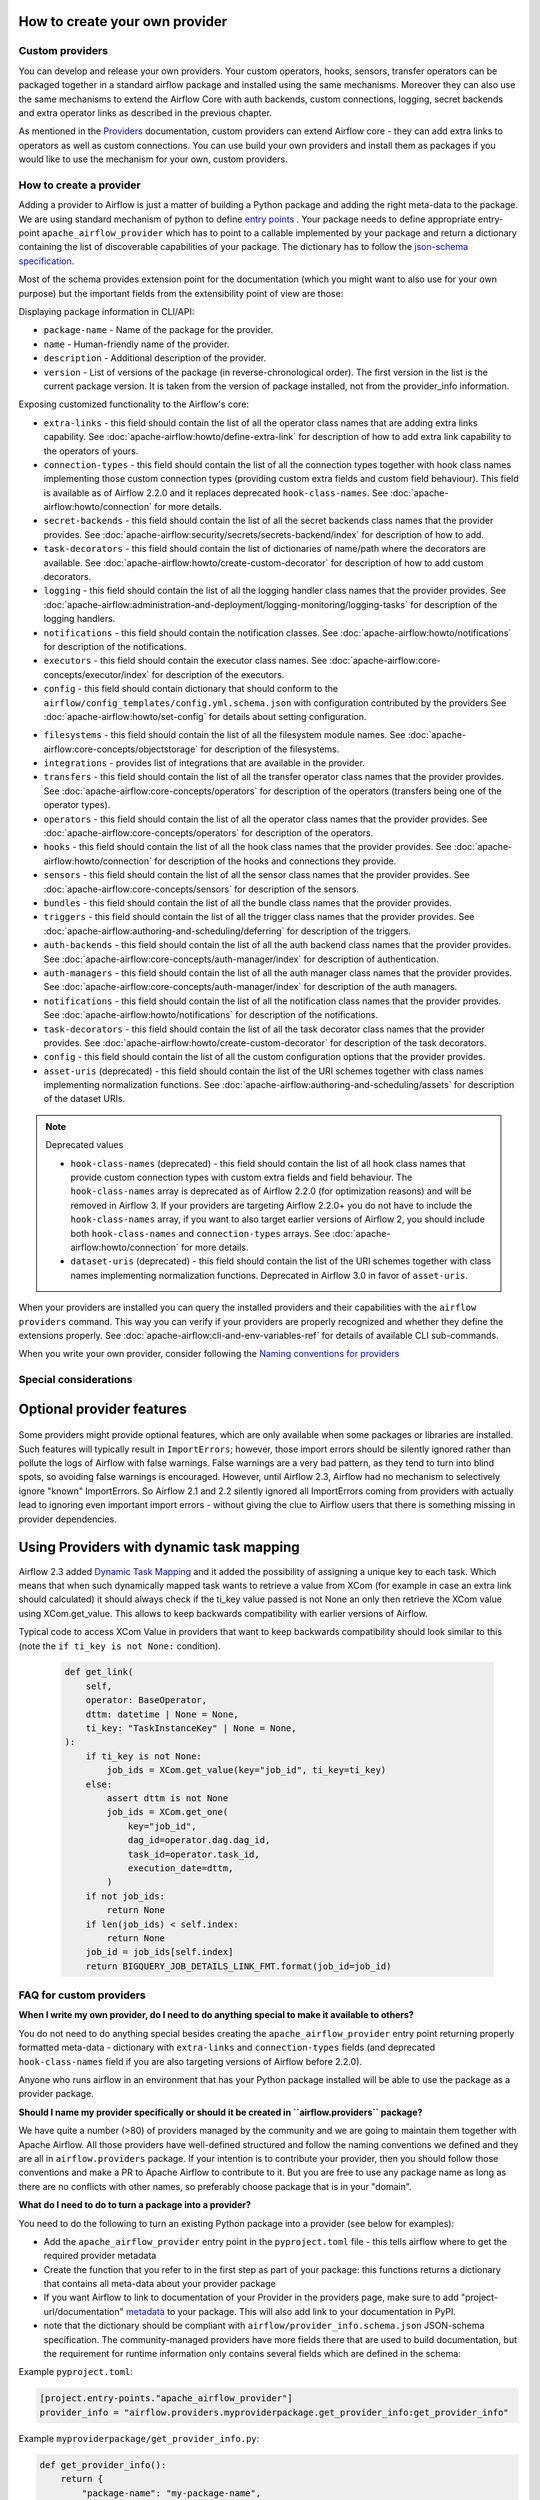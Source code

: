  .. Licensed to the Apache Software Foundation (ASF) under one
    or more contributor license agreements.  See the NOTICE file
    distributed with this work for additional information
    regarding copyright ownership.  The ASF licenses this file
    to you under the Apache License, Version 2.0 (the
    "License"); you may not use this file except in compliance
    with the License.  You may obtain a copy of the License at

 ..   http://www.apache.org/licenses/LICENSE-2.0

 .. Unless required by applicable law or agreed to in writing,
    software distributed under the License is distributed on an
    "AS IS" BASIS, WITHOUT WARRANTIES OR CONDITIONS OF ANY
    KIND, either express or implied.  See the License for the
    specific language governing permissions and limitations
    under the License.

 .. TODO(potiuk) - derive the list of schema fields and provider extensions from provider_info.schema.json

How to create your own provider
-------------------------------

Custom providers
''''''''''''''''

You can develop and release your own providers. Your custom operators, hooks, sensors, transfer operators
can be packaged together in a standard airflow package and installed using the same mechanisms.
Moreover they can also use the same mechanisms to extend the Airflow Core with auth backends,
custom connections, logging, secret backends and extra operator links as described in the previous chapter.

As mentioned in the `Providers <http://airflow.apache.org/docs/apache-airflow-providers/index.html>`_
documentation, custom providers can extend Airflow core - they can add extra links to operators as well
as custom connections. You can use build your own providers and install them as packages if you would like
to use the mechanism for your own, custom providers.

How to create a provider
''''''''''''''''''''''''

Adding a provider to Airflow is just a matter of building a Python package and adding the right meta-data to
the package. We are using standard mechanism of python to define
`entry points <https://docs.python.org/3/library/importlib.metadata.html#entry-points>`_ . Your package
needs to define appropriate entry-point ``apache_airflow_provider`` which has to point to a callable
implemented by your package and return a dictionary containing the list of discoverable capabilities
of your package. The dictionary has to follow the
`json-schema specification <https://github.com/apache/airflow/blob/main/airflow-core/src/airflow/provider_info.schema.json>`_.

Most of the schema provides extension point for the documentation (which you might want to also use for
your own purpose) but the important fields from the extensibility point of view are those:

Displaying package information in CLI/API:

* ``package-name`` - Name of the package for the provider.

* ``name`` - Human-friendly name of the provider.

* ``description`` - Additional description of the provider.

* ``version`` - List of versions of the package (in reverse-chronological order). The first version in the
  list is the current package version. It is taken from the version of package installed, not from the
  provider_info information.

Exposing customized functionality to the Airflow's core:

* ``extra-links`` - this field should contain the list of all the operator class names that are adding extra links
  capability. See :doc:`apache-airflow:howto/define-extra-link` for description of how to add extra link
  capability to the operators of yours.

* ``connection-types`` - this field should contain the list of all the connection types together with hook
  class names implementing those custom connection types (providing custom extra fields and
  custom field behaviour). This field is available as of Airflow 2.2.0 and it replaces deprecated
  ``hook-class-names``. See :doc:`apache-airflow:howto/connection` for more details.

* ``secret-backends`` - this field should contain the list of all the secret backends class names that the
  provider provides. See :doc:`apache-airflow:security/secrets/secrets-backend/index` for description of how
  to add.

* ``task-decorators`` - this field should contain the list of dictionaries of name/path where the decorators
  are available. See :doc:`apache-airflow:howto/create-custom-decorator` for description of how to add
  custom decorators.

* ``logging`` - this field should contain the list of all the logging handler class names that the
  provider provides. See :doc:`apache-airflow:administration-and-deployment/logging-monitoring/logging-tasks`
  for description of the logging handlers.

* ``notifications`` - this field should contain the notification classes.
  See :doc:`apache-airflow:howto/notifications` for description of the notifications.

* ``executors`` - this field should contain the executor class names.
  See :doc:`apache-airflow:core-concepts/executor/index` for description of the executors.

* ``config`` - this field should contain dictionary that should conform to the
  ``airflow/config_templates/config.yml.schema.json`` with configuration contributed by the providers
  See :doc:`apache-airflow:howto/set-config` for details about setting configuration.

.. TODO (potiuk): derive those descriptions directly from the schema definition

* ``filesystems`` - this field should contain the list of all the filesystem module names.
  See :doc:`apache-airflow:core-concepts/objectstorage` for description of the filesystems.

* ``integrations`` - provides list of integrations that are available in the provider.

* ``transfers`` - this field should contain the list of all the transfer operator class names that the
  provider provides. See :doc:`apache-airflow:core-concepts/operators` for description of the operators (transfers being one of the operator types).

* ``operators`` - this field should contain the list of all the operator class names that the
  provider provides. See :doc:`apache-airflow:core-concepts/operators` for description of the operators.

* ``hooks`` - this field should contain the list of all the hook class names that the provider provides.
  See :doc:`apache-airflow:howto/connection` for description of the hooks and connections they provide.

* ``sensors`` - this field should contain the list of all the sensor class names that the
  provider provides. See :doc:`apache-airflow:core-concepts/sensors` for description of the sensors.

* ``bundles`` - this field should contain the list of all the bundle class names that the
  provider provides.

* ``triggers`` - this field should contain the list of all the trigger class names that the
  provider provides. See :doc:`apache-airflow:authoring-and-scheduling/deferring` for description of the triggers.

* ``auth-backends`` - this field should contain the list of all the auth backend class names that the
  provider provides. See :doc:`apache-airflow:core-concepts/auth-manager/index` for description of authentication.

* ``auth-managers`` - this field should contain the list of all the auth manager class names that the
  provider provides. See :doc:`apache-airflow:core-concepts/auth-manager/index` for description of the auth managers.

* ``notifications`` - this field should contain the list of all the notification class names that the
  provider provides. See :doc:`apache-airflow:howto/notifications` for description of the notifications.

* ``task-decorators`` - this field should contain the list of all the task decorator class names that the
  provider provides. See :doc:`apache-airflow:howto/create-custom-decorator` for description of the task
  decorators.

* ``config`` - this field should contain the list of all the custom configuration options that the provider
  provides.

* ``asset-uris`` (deprecated) - this field should contain the list of the URI schemes together with
  class names implementing normalization functions.
  See :doc:`apache-airflow:authoring-and-scheduling/assets` for description of the dataset URIs.

.. note:: Deprecated values

  * ``hook-class-names`` (deprecated) - this field should contain the list of all hook class names that provide
    custom connection types with custom extra fields and field behaviour. The ``hook-class-names`` array
    is deprecated as of Airflow 2.2.0 (for optimization reasons) and will be removed in Airflow 3. If your
    providers are targeting Airflow 2.2.0+ you do not have to include the ``hook-class-names`` array, if
    you want to also target earlier versions of Airflow 2, you should include both ``hook-class-names`` and
    ``connection-types`` arrays. See :doc:`apache-airflow:howto/connection` for more details.

  * ``dataset-uris`` (deprecated) - this field should contain the list of the URI schemes together with
    class names implementing normalization functions. Deprecated in Airflow 3.0 in favor of ``asset-uris``.

When your providers are installed you can query the installed providers and their capabilities with the
``airflow providers`` command. This way you can verify if your providers are properly recognized and whether
they define the extensions properly. See :doc:`apache-airflow:cli-and-env-variables-ref` for details of available CLI
sub-commands.

When you write your own provider, consider following the
`Naming conventions for providers <https://github.com/apache/airflow/blob/main/contributing-docs/12_provider_distributions.rst#naming-conventions-for-provider-distributions>`_

Special considerations
''''''''''''''''''''''

Optional provider features
--------------------------

  .. versionadded:: 2.3.0

    This feature is available in Airflow 2.3+.

Some providers might provide optional features, which are only available when some packages or libraries
are installed. Such features will typically result in ``ImportErrors``; however, those import errors
should be silently ignored rather than pollute the logs of Airflow with false warnings. False warnings
are a very bad pattern, as they tend to turn into blind spots, so avoiding false warnings is encouraged.
However, until Airflow 2.3, Airflow had no mechanism to selectively ignore "known" ImportErrors. So
Airflow 2.1 and 2.2 silently ignored all ImportErrors coming from providers with actually lead to
ignoring even important import errors - without giving the clue to Airflow users that there is something
missing in provider dependencies.

Using Providers with dynamic task mapping
-----------------------------------------

Airflow 2.3 added `Dynamic Task Mapping <https://cwiki.apache.org/confluence/display/AIRFLOW/AIP-42+Dynamic+Task+Mapping>`_
and it added the possibility of assigning a unique key to each task. Which means that when such dynamically
mapped task wants to retrieve a value from XCom (for example in case an extra link should calculated)
it should always check if the ti_key value passed is not None an only then retrieve the XCom value using
XCom.get_value. This allows to keep backwards compatibility with earlier versions of Airflow.

Typical code to access XCom Value in providers that want to keep backwards compatibility should look similar to
this (note the ``if ti_key is not None:`` condition).

  .. code-block:: python

    def get_link(
        self,
        operator: BaseOperator,
        dttm: datetime | None = None,
        ti_key: "TaskInstanceKey" | None = None,
    ):
        if ti_key is not None:
            job_ids = XCom.get_value(key="job_id", ti_key=ti_key)
        else:
            assert dttm is not None
            job_ids = XCom.get_one(
                key="job_id",
                dag_id=operator.dag.dag_id,
                task_id=operator.task_id,
                execution_date=dttm,
            )
        if not job_ids:
            return None
        if len(job_ids) < self.index:
            return None
        job_id = job_ids[self.index]
        return BIGQUERY_JOB_DETAILS_LINK_FMT.format(job_id=job_id)




FAQ for custom providers
''''''''''''''''''''''''

**When I write my own provider, do I need to do anything special to make it available to others?**

You do not need to do anything special besides creating the ``apache_airflow_provider`` entry point
returning properly formatted meta-data  - dictionary with ``extra-links`` and ``connection-types`` fields
(and deprecated ``hook-class-names`` field if you are also targeting versions of Airflow before 2.2.0).

Anyone who runs airflow in an environment that has your Python package installed will be able to use the
package as a provider package.


**Should I name my provider specifically or should it be created in ``airflow.providers`` package?**

We have quite a number (>80) of providers managed by the community and we are going to maintain them
together with Apache Airflow. All those providers have well-defined structured and follow the
naming conventions we defined and they are all in ``airflow.providers`` package. If your intention is
to contribute your provider, then you should follow those conventions and make a PR to Apache Airflow
to contribute to it. But you are free to use any package name as long as there are no conflicts with other
names, so preferably choose package that is in your "domain".

**What do I need to do to turn a package into a provider?**

You need to do the following to turn an existing Python package into a provider (see below for examples):

* Add the ``apache_airflow_provider`` entry point in the ``pyproject.toml`` file - this tells airflow
  where to get the required provider metadata
* Create the function that you refer to in the first step as part of your package: this functions returns a
  dictionary that contains all meta-data about your provider package
* If you want Airflow to link to documentation of your Provider in the providers page, make sure
  to add "project-url/documentation" `metadata <https://peps.python.org/pep-0621/#example>`_ to your package.
  This will also add link to your documentation in PyPI.
* note that the dictionary should be compliant with ``airflow/provider_info.schema.json`` JSON-schema
  specification. The community-managed providers have more fields there that are used to build
  documentation, but the requirement for runtime information only contains several fields which are defined
  in the schema:

.. exampleinclude:: /../airflow-core/src/airflow/provider_info.schema.json
  :language: python

Example ``pyproject.toml``:

.. code-block:: toml

   [project.entry-points."apache_airflow_provider"]
   provider_info = "airflow.providers.myproviderpackage.get_provider_info:get_provider_info"


Example ``myproviderpackage/get_provider_info.py``:

.. code-block:: Python

   def get_provider_info():
       return {
           "package-name": "my-package-name",
           "name": "name",
           "description": "a description",
           "hook-class-names": [
               "myproviderpackage.hooks.source.SourceHook",
           ],
       }


**Is there a convention for a connection id and type?**

Very good question. Glad that you asked. We usually follow the convention ``<NAME>_default`` for connection
id and just ``<NAME>`` for connection type. Few examples:

* ``google_cloud_default`` id and ``google_cloud_platform`` type
* ``aws_default`` id and ``aws`` type

You should follow this convention. It is important, to use unique names for connection type,
so it should be unique for your provider. If two providers try to add connection with the same type
only one of them will succeed.

**Can I contribute my own provider to Apache Airflow?**

The answer depends on the provider. We have a policy for that in the
`PROVIDERS.rst <https://github.com/apache/airflow/blob/main/PROVIDERS.rst>`_ developer documentation.

**Can I advertise my own provider to Apache Airflow users and share it with others as package in PyPI?**

Absolutely! We have an `Ecosystem <https://airflow.apache.org/ecosystem/>`_ area on our website where
we share non-community managed extensions and work for Airflow. Feel free to make a PR to the page and
add we will evaluate and merge it when we see that such provider can be useful for the community of
Airflow users.

**Can I charge for the use of my provider?**

This is something that is outside of our control and domain. As an Apache project, we are
commercial-friendly and there are many businesses built around Apache Airflow and many other
Apache projects. As a community, we provide all the software for free and this will never
change. What 3rd-party developers are doing is not under control of Apache Airflow community.
